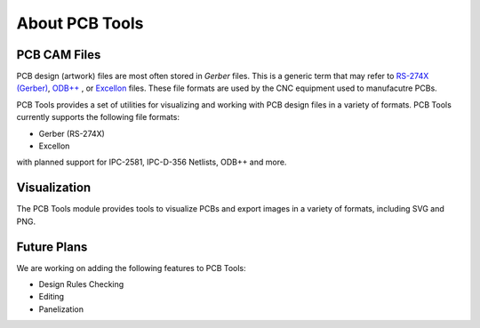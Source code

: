 About PCB Tools
===============

PCB CAM Files
~~~~~~~~~~~~~

PCB design (artwork) files are most often stored in `Gerber` files. This is
a generic term that may refer to `RS-274X (Gerber) <http://en.wikipedia.org/wiki/Gerber_format>`_, 
`ODB++ <http://en.wikipedia.org/wiki/ODB%2B%2B>`_ , or `Excellon <http://en.wikipedia.org/wiki/Excellon_format>`_
files.  These file formats are used by the CNC equipment used to manufacutre PCBs.

PCB Tools provides a set of utilities for visualizing and working with PCB design files
in a variety of formats. PCB Tools currently supports the following file formats:

- Gerber (RS-274X)
- Excellon

with planned support for IPC-2581, IPC-D-356 Netlists, ODB++ and more.

Visualization
~~~~~~~~~~~~~~
.. image:: ../../examples/composite_top.png
   :alt: Rendering Example

The PCB Tools module provides tools to visualize PCBs and export images in a variety of formats,
including SVG and PNG.


Future Plans
~~~~~~~~~~~~
We are working on adding the following features to PCB Tools:

- Design Rules Checking
- Editing
- Panelization




